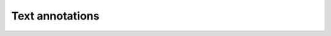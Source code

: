 Text annotations
================

.. doxygenfile:: libzathura/annotations/annotation-text.h
  :project: libzathura
